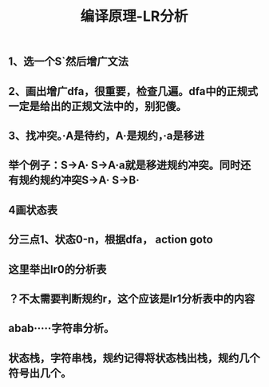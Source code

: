 #+TITLE: 编译原理-LR分析

** 1、选一个S`然后增广文法
** 2、画出增广dfa，很重要，检查几遍。dfa中的正规式一定是给出的正规文法中的，别犯傻。
** 3、找冲突。·A是待约，A·是规约，·a是移进
** 举个例子：S->A·    S->A·a就是移进规约冲突。同时还有规约规约冲突S->A·    S->B·
** 4画状态表
** 分三点1、状态0-n，根据dfa， action   goto
** 这里举出lr0的分析表
** ？不太需要判断规约r，这个应该是lr1分析表中的内容
** abab·····字符串分析。
** 状态栈，字符串栈，规约记得将状态栈出栈，规约几个符号出几个。

